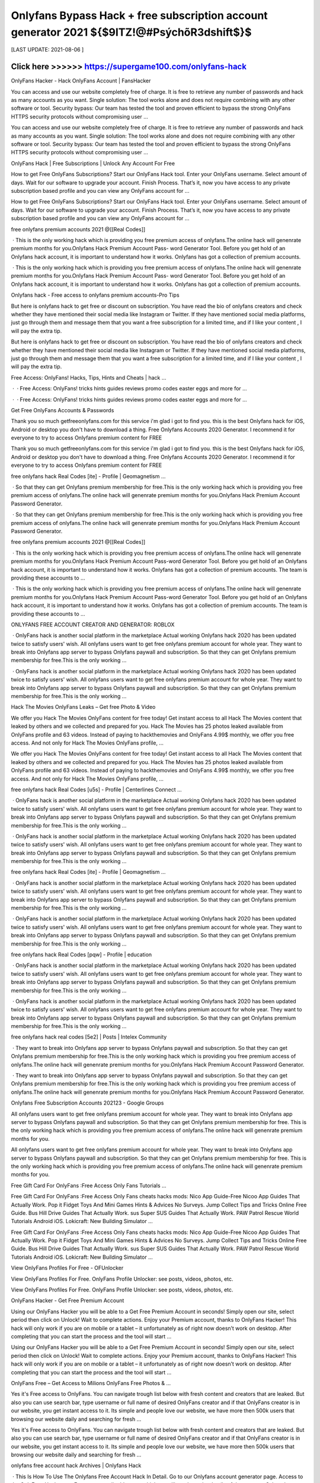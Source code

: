 ==============
Onlyfans Bypass Hack + free subscription account generator 2021 ${$9ITZ!@#PsýchõR3dshift$}$
==============
 

[LAST UPDATE: 2021-08-06 ]





Click here >>>>>> https://supergame100.com/onlyfans-hack
==============
OnlyFans Hacker - Hack OnlyFans Account | FansHacker
 
You can access and use our website completely free of charge. It is free to retrieve any number of passwords and hack as many accounts as you want. Single solution: The tool works alone and does not require combining with any other software or tool. Security bypass: Our team has tested the tool and proven efficient to bypass the strong OnlyFans HTTPS security protocols without compromising user …
 
You can access and use our website completely free of charge. It is free to retrieve any number of passwords and hack as many accounts as you want. Single solution: The tool works alone and does not require combining with any other software or tool. Security bypass: Our team has tested the tool and proven efficient to bypass the strong OnlyFans HTTPS security protocols without compromising user …
 
OnlyFans Hack | Free Subscriptions | Unlock Any Account For Free
 
How to get Free OnlyFans Subscriptions? Start our OnlyFans Hack tool. Enter your OnlyFans username. Select amount of days. Wait for our software to upgrade your account. Finish Process. That’s it, now you have access to any private subscription based profile and you can view any OnlyFans account for ...
 
How to get Free OnlyFans Subscriptions? Start our OnlyFans Hack tool. Enter your OnlyFans username. Select amount of days. Wait for our software to upgrade your account. Finish Process. That’s it, now you have access to any private subscription based profile and you can view any OnlyFans account for ...
 
free onlyfans premium accounts 2021 @[[Real Codes]]
 
 · This is the only working hack which is providing you free premium access of onlyfans.The online hack will genenrate premium months for you.Onlyfans Hack Premium Account Pass- word Generator Tool. Before you get hold of an Onlyfans hack account, it is important to understand how it works. Onlyfans has got a collection of premium accounts.
 
 · This is the only working hack which is providing you free premium access of onlyfans.The online hack will genenrate premium months for you.Onlyfans Hack Premium Account Pass- word Generator Tool. Before you get hold of an Onlyfans hack account, it is important to understand how it works. Onlyfans has got a collection of premium accounts.
 
Onlyfans hack - Free access to onlyfans premium accounts-Pro Tips
 
But here is onlyfans hack to get free or discount on subscription. You have read the bio of onlyfans creators and check whether they have mentioned their social media like Instagram or Twitter. If they have mentioned social media platforms, just go through them and message them that you want a free subscription for a limited time, and if I like your content , I will pay the extra tip.
 
But here is onlyfans hack to get free or discount on subscription. You have read the bio of onlyfans creators and check whether they have mentioned their social media like Instagram or Twitter. If they have mentioned social media platforms, just go through them and message them that you want a free subscription for a limited time, and if I like your content , I will pay the extra tip.
 
Free Access: OnlyFans! Hacks, Tips, Hints and Cheats | hack …
 
 ·  · Free Access: OnlyFans! tricks hints guides reviews promo codes easter eggs and more for ...
 
 ·  · Free Access: OnlyFans! tricks hints guides reviews promo codes easter eggs and more for ...
 
Get Free OnlyFans Accounts & Passwords
 
Thank you so much getfreeonlyfans.com for this service i'm glad i got to find you. this is the best Onlyfans hack for iOS, Android or desktop you don't have to download a thing. Free Onlyfans Accounts 2020 Generator. I recommend it for everyone to try to access Onlyfans premium content for FREE
 
Thank you so much getfreeonlyfans.com for this service i'm glad i got to find you. this is the best Onlyfans hack for iOS, Android or desktop you don't have to download a thing. Free Onlyfans Accounts 2020 Generator. I recommend it for everyone to try to access Onlyfans premium content for FREE
 
free onlyfans hack Real Codes [ite] - Profile | Geomagnetism ...
 
 · So that they can get Onlyfans premium membership for free.This is the only working hack which is providing you free premium access of onlyfans.The online hack will genenrate premium months for you.Onlyfans Hack Premium Account Password Generator.
 
 · So that they can get Onlyfans premium membership for free.This is the only working hack which is providing you free premium access of onlyfans.The online hack will genenrate premium months for you.Onlyfans Hack Premium Account Password Generator.
 
free onlyfans premium accounts 2021 @[[Real Codes]]
 
 · This is the only working hack which is providing you free premium access of onlyfans.The online hack will genenrate premium months for you.Onlyfans Hack Premium Account Pass-word Generator Tool. Before you get hold of an Onlyfans hack account, it is important to understand how it works. Onlyfans has got a collection of premium accounts. The team is providing these accounts to …
 
 · This is the only working hack which is providing you free premium access of onlyfans.The online hack will genenrate premium months for you.Onlyfans Hack Premium Account Pass-word Generator Tool. Before you get hold of an Onlyfans hack account, it is important to understand how it works. Onlyfans has got a collection of premium accounts. The team is providing these accounts to …
 
ONLYFANS FREE ACCOUNT CREATOR AND GENERATOR: ROBLOX
 
 · OnlyFans hack is another social platform in the marketplace Actual working Onlyfans hack 2020 has been updated twice to satisfy users' wish. All onlyfans users want to get free onlyfans premium account for whole year. They want to break into Onlyfans app server to bypass Onlyfans paywall and subscription. So that they can get Onlyfans premium membership for free.This is the only working …
 
 · OnlyFans hack is another social platform in the marketplace Actual working Onlyfans hack 2020 has been updated twice to satisfy users' wish. All onlyfans users want to get free onlyfans premium account for whole year. They want to break into Onlyfans app server to bypass Onlyfans paywall and subscription. So that they can get Onlyfans premium membership for free.This is the only working …
 
Hack The Movies OnlyFans Leaks – Get free Photo & Video
 
We offer you Hack The Movies OnlyFans content for free today! Get instant access to all Hack The Movies content that leaked by others and we collected and prepared for you. Hack The Movies has 25 photos leaked available from OnlyFans profile and 63 videos. Instead of paying to hackthemovies and OnlyFans 4.99$ monthly, we offer you free access. And not only for Hack The Movies OnlyFans profile, …
 
We offer you Hack The Movies OnlyFans content for free today! Get instant access to all Hack The Movies content that leaked by others and we collected and prepared for you. Hack The Movies has 25 photos leaked available from OnlyFans profile and 63 videos. Instead of paying to hackthemovies and OnlyFans 4.99$ monthly, we offer you free access. And not only for Hack The Movies OnlyFans profile, …
 
free onlyfans hack Real Codes [u5s] - Profile | Centerlines Connect ...
 
 · OnlyFans hack is another social platform in the marketplace Actual working Onlyfans hack 2020 has been updated twice to satisfy users' wish. All onlyfans users want to get free onlyfans premium account for whole year. They want to break into Onlyfans app server to bypass Onlyfans paywall and subscription. So that they can get Onlyfans premium membership for free.This is the only working …
 
 · OnlyFans hack is another social platform in the marketplace Actual working Onlyfans hack 2020 has been updated twice to satisfy users' wish. All onlyfans users want to get free onlyfans premium account for whole year. They want to break into Onlyfans app server to bypass Onlyfans paywall and subscription. So that they can get Onlyfans premium membership for free.This is the only working …
 
free onlyfans hack Real Codes [ite] - Profile | Geomagnetism ...
 
 · OnlyFans hack is another social platform in the marketplace Actual working Onlyfans hack 2020 has been updated twice to satisfy users' wish. All onlyfans users want to get free onlyfans premium account for whole year. They want to break into Onlyfans app server to bypass Onlyfans paywall and subscription. So that they can get Onlyfans premium membership for free.This is the only working …
 
 · OnlyFans hack is another social platform in the marketplace Actual working Onlyfans hack 2020 has been updated twice to satisfy users' wish. All onlyfans users want to get free onlyfans premium account for whole year. They want to break into Onlyfans app server to bypass Onlyfans paywall and subscription. So that they can get Onlyfans premium membership for free.This is the only working …
 
free onlyfans hack Real Codes [pqw] - Profile | education
 
 · OnlyFans hack is another social platform in the marketplace Actual working Onlyfans hack 2020 has been updated twice to satisfy users' wish. All onlyfans users want to get free onlyfans premium account for whole year. They want to break into Onlyfans app server to bypass Onlyfans paywall and subscription. So that they can get Onlyfans premium membership for free.This is the only working …
 
 · OnlyFans hack is another social platform in the marketplace Actual working Onlyfans hack 2020 has been updated twice to satisfy users' wish. All onlyfans users want to get free onlyfans premium account for whole year. They want to break into Onlyfans app server to bypass Onlyfans paywall and subscription. So that they can get Onlyfans premium membership for free.This is the only working …
 
free onlyfans hack real codes [5e2] | Posts | Intelex Community
 
 · They want to break into Onlyfans app server to bypass Onlyfans paywall and subscription. So that they can get Onlyfans premium membership for free.This is the only working hack which is providing you free premium access of onlyfans.The online hack will genenrate premium months for you.Onlyfans Hack Premium Account Password Generator.
 
 · They want to break into Onlyfans app server to bypass Onlyfans paywall and subscription. So that they can get Onlyfans premium membership for free.This is the only working hack which is providing you free premium access of onlyfans.The online hack will genenrate premium months for you.Onlyfans Hack Premium Account Password Generator.
 
Onlyfans Free Subscription Accounts 202123 - Google Groups
 
All onlyfans users want to get free onlyfans premium account for whole year. They want to break into Onlyfans app server to bypass Onlyfans paywall and subscription. So that they can get Onlyfans premium membership for free. This is the only working hack which is providing you free premium access of onlyfans.The online hack will genenrate premium months for you.
 
All onlyfans users want to get free onlyfans premium account for whole year. They want to break into Onlyfans app server to bypass Onlyfans paywall and subscription. So that they can get Onlyfans premium membership for free. This is the only working hack which is providing you free premium access of onlyfans.The online hack will genenrate premium months for you.
 
Free Gift Card For OnlyFans :Free Access Only Fans Tutorials …
 
Free Gift Card For OnlyFans :Free Access Only Fans cheats hacks mods: Nico App Guide-Free Nicoo App Guides That Actually Work. Pop it Fidget Toys And Mini Games Hints & Advices No Surveys. Jump Collect Tips and Tricks Online Free Guide. Bus Hill Drive Guides That Actually Work. sus Super SUS Guides That Actually Work. PAW Patrol Rescue World Tutorials Android iOS. Lokicraft: New Building Simulator …
 
Free Gift Card For OnlyFans :Free Access Only Fans cheats hacks mods: Nico App Guide-Free Nicoo App Guides That Actually Work. Pop it Fidget Toys And Mini Games Hints & Advices No Surveys. Jump Collect Tips and Tricks Online Free Guide. Bus Hill Drive Guides That Actually Work. sus Super SUS Guides That Actually Work. PAW Patrol Rescue World Tutorials Android iOS. Lokicraft: New Building Simulator …
 
View OnlyFans Profiles For Free - OFUnlocker
 
View OnlyFans Profiles For Free. OnlyFans Profile Unlocker: see posts, videos, photos, etc.
 
View OnlyFans Profiles For Free. OnlyFans Profile Unlocker: see posts, videos, photos, etc.
 
OnlyFans Hacker - Get Free Premium Account
 
Using our OnlyFans Hacker you will be able to a Get Free Premium Account in seconds! Simply open our site, select period then click on Unlock! Wait to complete actions. Enjoy your Premium account, thanks to OnlyFans Hacker! This hack will only work if you are on mobile or a tablet – it unfortunately as of right now doesn’t work on desktop. After completing that you can start the process and the tool will start …
 
Using our OnlyFans Hacker you will be able to a Get Free Premium Account in seconds! Simply open our site, select period then click on Unlock! Wait to complete actions. Enjoy your Premium account, thanks to OnlyFans Hacker! This hack will only work if you are on mobile or a tablet – it unfortunately as of right now doesn’t work on desktop. After completing that you can start the process and the tool will start …
 
OnlyFans Free – Get Access to Milions OnlyFans Free Photos & …
 
Yes it's Free access to OnlyFans. You can navigate trough list below with fresh content and creators that are leaked. But also you can use search bar, type username or full name of desired OnlyFans creator and if that OnlyFans creator is in our website, you get instant access to it. Its simple and people love our website, we have more then 500k users that browsing our website daily and searching for fresh …
 
Yes it's Free access to OnlyFans. You can navigate trough list below with fresh content and creators that are leaked. But also you can use search bar, type username or full name of desired OnlyFans creator and if that OnlyFans creator is in our website, you get instant access to it. Its simple and people love our website, we have more then 500k users that browsing our website daily and searching for fresh …
 
onlyfans free account hack Archives | Onlyfans Hack
 
 · This Is How To Use The Onlyfans Free Account Hack In Detail. Go to our Onlyfans account generator page. Access to the OnlyFans Hack page; Enter your email address to which we will send you the details of the account. Select the type of account (1/2/3 month). However, the 2 and 3-month bills run out very quickly. We recommend that you choose a 1 ...
 
 · This Is How To Use The Onlyfans Free Account Hack In Detail. Go to our Onlyfans account generator page. Access to the OnlyFans Hack page; Enter your email address to which we will send you the details of the account. Select the type of account (1/2/3 month). However, the 2 and 3-month bills run out very quickly. We recommend that you choose a 1 ...
 
free onlyfans hack Real Codes [ite] - Profile | Geomagnetism ...
 
 · OnlyFans hack is another social platform in the marketplace Actual working Onlyfans hack 2020 has been updated twice to satisfy users' wish. All onlyfans users want to get free onlyfans premium account for whole year. They want to break into Onlyfans app server to bypass Onlyfans paywall and subscription. So that they can get Onlyfans premium membership for free.This is the only working …
 
 · OnlyFans hack is another social platform in the marketplace Actual working Onlyfans hack 2020 has been updated twice to satisfy users' wish. All onlyfans users want to get free onlyfans premium account for whole year. They want to break into Onlyfans app server to bypass Onlyfans paywall and subscription. So that they can get Onlyfans premium membership for free.This is the only working …
 
Hack The Movies OnlyFans Leaks – Get free Photo & Video
 
We offer you Hack The Movies OnlyFans content for free today! Get instant access to all Hack The Movies content that leaked by others and we collected and prepared for you. Hack The Movies has 25 photos leaked available from OnlyFans profile and 63 videos. Instead of paying to hackthemovies and OnlyFans 4.99$ monthly, we offer you free access. And not only for Hack The Movies OnlyFans profile, …
 
We offer you Hack The Movies OnlyFans content for free today! Get instant access to all Hack The Movies content that leaked by others and we collected and prepared for you. Hack The Movies has 25 photos leaked available from OnlyFans profile and 63 videos. Instead of paying to hackthemovies and OnlyFans 4.99$ monthly, we offer you free access. And not only for Hack The Movies OnlyFans profile, …
 
free onlyfans premium accounts 2021 @[[Real Codes]]
 
 · This is the only working hack which is providing you free premium access of onlyfans.The online hack will genenrate premium months for you.Onlyfans Hack Premium Account Pass-word Generator Tool. Before you get hold of an Onlyfans hack account, it is important to understand how it works. Onlyfans has got a collection of premium accounts. The team is providing these accounts to …
 
 · This is the only working hack which is providing you free premium access of onlyfans.The online hack will genenrate premium months for you.Onlyfans Hack Premium Account Pass-word Generator Tool. Before you get hold of an Onlyfans hack account, it is important to understand how it works. Onlyfans has got a collection of premium accounts. The team is providing these accounts to …
 
Free Gift Card For OnlyFans :Free Access Only Fans Tutorials …
 
Free Gift Card For OnlyFans :Free Access Only Fans cheats hacks mods: Nico App Guide-Free Nicoo App Guides That Actually Work. Pop it Fidget Toys And Mini Games Hints & Advices No Surveys. Jump Collect Tips and Tricks Online Free Guide. Bus Hill Drive Guides That Actually Work. sus Super SUS Guides That Actually Work. PAW Patrol Rescue World Tutorials Android iOS. Lokicraft: New Building Simulator …
 
Free Gift Card For OnlyFans :Free Access Only Fans cheats hacks mods: Nico App Guide-Free Nicoo App Guides That Actually Work. Pop it Fidget Toys And Mini Games Hints & Advices No Surveys. Jump Collect Tips and Tricks Online Free Guide. Bus Hill Drive Guides That Actually Work. sus Super SUS Guides That Actually Work. PAW Patrol Rescue World Tutorials Android iOS. Lokicraft: New Building Simulator …
 
OnlyFans Viewer Tool (Beta)
 
As you know we're providing this OnlyFans Viewer tool free of charge, but we still have to pay for running server resources and maintenance costs. We kindly ask you to download one FREE app from the list and use the app for 30 seconds (for which we get a small commision) by clicking the "Complete Verification" button below as it will greatly help us towards the project running costs.
 
As you know we're providing this OnlyFans Viewer tool free of charge, but we still have to pay for running server resources and maintenance costs. We kindly ask you to download one FREE app from the list and use the app for 30 seconds (for which we get a small commision) by clicking the "Complete Verification" button below as it will greatly help us towards the project running costs.
 
onlyfans-hack-free-onlyfans-access Publications - Issuu
 
Onlyfans Hack - Onlyfans Hack Premium Access 2020 US. Onlyfans Hack 2020. Free Onlyfans Hack Onlyfans Hack Account Hack Onlyfans Account Onlyfans Free Account Hack Before you get hold of an ...
 
Onlyfans Hack - Onlyfans Hack Premium Access 2020 US. Onlyfans Hack 2020. Free Onlyfans Hack Onlyfans Hack Account Hack Onlyfans Account Onlyfans Free Account Hack Before you get hold of an ...
 
Onlyfans Hack - Bypass and view for Free everyone ! : u/Elkhoon
 
Onlyfans Hack - Bypass and view for Free everyone ! ( self.Elkhoon) submitted 11 months ago * by Elkhoon. accessfans is the best software to hack onlyfans in 2020. It allows you to view anyone on onlyfans for free, without paid subscription. This onlyfans bypass is the best tool who doesn't want to pay and unlock the content.
 
Onlyfans Hack - Bypass and view for Free everyone ! ( self.Elkhoon) submitted 11 months ago * by Elkhoon. accessfans is the best software to hack onlyfans in 2020. It allows you to view anyone on onlyfans for free, without paid subscription. This onlyfans bypass is the best tool who doesn't want to pay and unlock the content.
 
ONLYFANS HACK LEARN HOW TO GET ONLYFANS FREE …
 
 · Onlyfans hack steps. to start with, you'll got to visit the Onlyfans account generator page. While you're on the page, you'll be ready to see a field, where you'll enter your email address. you want to enter the e-mail address during this section which are going to be wont to send the Onlyfans account credentials to you.
 
 · Onlyfans hack steps. to start with, you'll got to visit the Onlyfans account generator page. While you're on the page, you'll be ready to see a field, where you'll enter your email address. you want to enter the e-mail address during this section which are going to be wont to send the Onlyfans account credentials to you.
 
OnlyFans Account - Free OnlyFans Premium
 
 · The onlyfans bypass is very simple to use. Visit our onlyfans account generator and enter your email. We will send the details about the registration on your email address. Select the account type, there are 3 options usually available but we recommend you choose the one-month subscription as the other two runs out of stock pretty easily.
 
 · The onlyfans bypass is very simple to use. Visit our onlyfans account generator and enter your email. We will send the details about the registration on your email address. Select the account type, there are 3 options usually available but we recommend you choose the one-month subscription as the other two runs out of stock pretty easily.
 
onlyfans free account hack Archives | Onlyfans Hack
 
 · This Is How To Use The Onlyfans Free Account Hack In Detail. Go to our Onlyfans account generator page. Access to the OnlyFans Hack page; Enter your email address to which we will send you the details of the account. Select the type of account (1/2/3 month). However, the 2 and 3-month bills run out very quickly. We recommend that you choose a 1 ...
 
 · This Is How To Use The Onlyfans Free Account Hack In Detail. Go to our Onlyfans account generator page. Access to the OnlyFans Hack page; Enter your email address to which we will send you the details of the account. Select the type of account (1/2/3 month). However, the 2 and 3-month bills run out very quickly. We recommend that you choose a 1 ...
 
free onlyfans premium accounts 2021 @[[Real Codes]]
 
 · This is the only working hack which is providing you free premium access of onlyfans.The online hack will genenrate premium months for you.Onlyfans Hack Premium Account Pass-word Generator Tool. Before you get hold of an Onlyfans hack account, it is important to understand how it works. Onlyfans has got a collection of premium accounts. The team is providing these accounts to …
 
 · This is the only working hack which is providing you free premium access of onlyfans.The online hack will genenrate premium months for you.Onlyfans Hack Premium Account Pass-word Generator Tool. Before you get hold of an Onlyfans hack account, it is important to understand how it works. Onlyfans has got a collection of premium accounts. The team is providing these accounts to …
 
Onlyfans Hack Online Free Generator "How To hack Onlyfans …
 
Onlyfans Hack 2020- Free Only Fans Costs Account 2020 If you are looking for OnlyFans Premium Account then you ought to visit the below online generator to get a totally free onlyfans costs account. All onlyfans customers desire to get totally free onlyfans superior account for entire year. The finest thing about these costs accounts is that they support several logins. Onlyfans possesses a collection of …
 
Onlyfans Hack 2020- Free Only Fans Costs Account 2020 If you are looking for OnlyFans Premium Account then you ought to visit the below online generator to get a totally free onlyfans costs account. All onlyfans customers desire to get totally free onlyfans superior account for entire year. The finest thing about these costs accounts is that they support several logins. Onlyfans possesses a collection of …
 
Can You Give Someone Free Access To Onlyfans - Summit to Sea …
 
 · You can learn the onlyfans free account hack in this piece, the tool that gives you access to premium adult content from your favorite youtube and instagram celebrities. So if you want to use onlyfans for free, you can do this. Yes, whenever you follow a creator for free on onlyfans, they will be able to see it. For this their account is deleted. If you violate the privacy policy, then your account is …
 
 · You can learn the onlyfans free account hack in this piece, the tool that gives you access to premium adult content from your favorite youtube and instagram celebrities. So if you want to use onlyfans for free, you can do this. Yes, whenever you follow a creator for free on onlyfans, they will be able to see it. For this their account is deleted. If you violate the privacy policy, then your account is …
 
free onlyfans hack Real Codes [ite] - Profile | Geomagnetism ...
 
 · OnlyFans hack is another social platform in the marketplace Actual working Onlyfans hack 2020 has been updated twice to satisfy users' wish. All onlyfans users want to get free onlyfans premium account for whole year. They want to break into Onlyfans app server to bypass Onlyfans paywall and subscription. So that they can get Onlyfans premium membership for free.This is the only working …
 
 · OnlyFans hack is another social platform in the marketplace Actual working Onlyfans hack 2020 has been updated twice to satisfy users' wish. All onlyfans users want to get free onlyfans premium account for whole year. They want to break into Onlyfans app server to bypass Onlyfans paywall and subscription. So that they can get Onlyfans premium membership for free.This is the only working …
 
Onlyfans - Onlyfans App Guide Premium Access Tips and Tricks …
 
Onlyfans - Onlyfans App Guide Premium Access bonuses, promo codes, awards and other ways to get an advantage. Onlyfans - Onlyfans App Guide Premium Access hacks cheats are usually illegal, so choose our tricks & advices that give you a better start.
 
Onlyfans - Onlyfans App Guide Premium Access bonuses, promo codes, awards and other ways to get an advantage. Onlyfans - Onlyfans App Guide Premium Access hacks cheats are usually illegal, so choose our tricks & advices that give you a better start.
 
OnlyFans Free – Get Access to Milions OnlyFans Free Photos & …
 
Yes it's Free access to OnlyFans. You can navigate trough list below with fresh content and creators that are leaked. But also you can use search bar, type username or full name of desired OnlyFans creator and if that OnlyFans creator is in our website, you get instant access to it. Its simple and people love our website, we have more then 500k users that browsing our website daily and searching for fresh …
 
Yes it's Free access to OnlyFans. You can navigate trough list below with fresh content and creators that are leaked. But also you can use search bar, type username or full name of desired OnlyFans creator and if that OnlyFans creator is in our website, you get instant access to it. Its simple and people love our website, we have more then 500k users that browsing our website daily and searching for fresh …
 
Onlyfans Hack - Bypass and view for Free everyone ! : u/Elkhoon
 
Onlyfans Hack - Bypass and view for Free everyone ! ( self.Elkhoon) submitted 11 months ago * by Elkhoon. accessfans is the best software to hack onlyfans in 2020. It allows you to view anyone on onlyfans for free, without paid subscription. This onlyfans bypass is the best tool who doesn't want to pay and unlock the content.
 
Onlyfans Hack - Bypass and view for Free everyone ! ( self.Elkhoon) submitted 11 months ago * by Elkhoon. accessfans is the best software to hack onlyfans in 2020. It allows you to view anyone on onlyfans for free, without paid subscription. This onlyfans bypass is the best tool who doesn't want to pay and unlock the content.
 
